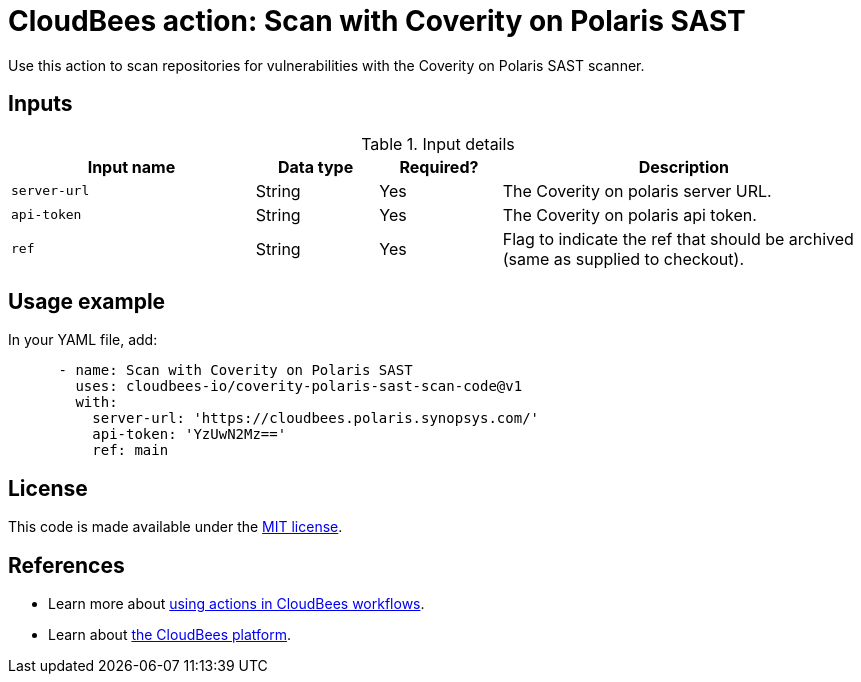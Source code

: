 = CloudBees action: Scan with Coverity on Polaris SAST

Use this action to scan repositories for vulnerabilities with the Coverity on Polaris SAST scanner.

== Inputs

[cols="2a,1a,1a,3a",options="header"]
.Input details
|===

| Input name
| Data type
| Required?
| Description

| `server-url`
| String
| Yes
| The Coverity on polaris server URL.

| `api-token`
| String
| Yes
| The Coverity on polaris api token.

| `ref`
| String
| Yes
| Flag to indicate the ref that should be archived (same as supplied to checkout).


|===

== Usage example

In your YAML file, add:

[source,yaml]
----

      - name: Scan with Coverity on Polaris SAST
        uses: cloudbees-io/coverity-polaris-sast-scan-code@v1
        with:
          server-url: 'https://cloudbees.polaris.synopsys.com/'
          api-token: 'YzUwN2Mz=='
          ref: main

----


== License

This code is made available under the 
link:https://opensource.org/license/mit/[MIT license].

== References

* Learn more about link:https://docs.cloudbees.com/docs/cloudbees-saas-platform-actions/latest/[using actions in CloudBees workflows].
* Learn about link:https://docs.cloudbees.com/docs/cloudbees-saas-platform/latest/[the CloudBees platform].
